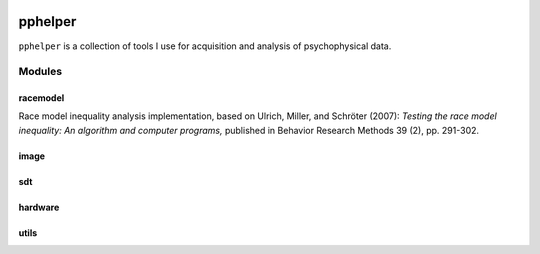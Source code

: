 |travis-ci|_


========
pphelper
========

``pphelper`` is a collection of tools I use for acquisition and
analysis of psychophysical data.

*******
Modules
*******

racemodel
=========
Race model inequality analysis implementation,
based on Ulrich, Miller, and Schröter (2007): *Testing the race model inequality:
An algorithm and computer programs,* published in Behavior Research Methods 39 (2), pp. 291-302.

image
=====

sdt
===

hardware
========

utils
=====


.. |travis-ci| image:: https://secure.travis-ci.org/hoechenberger/pphelper.png?branch=master
.. _travis-ci: https://travis-ci.org/hoechenberger/pphelper
